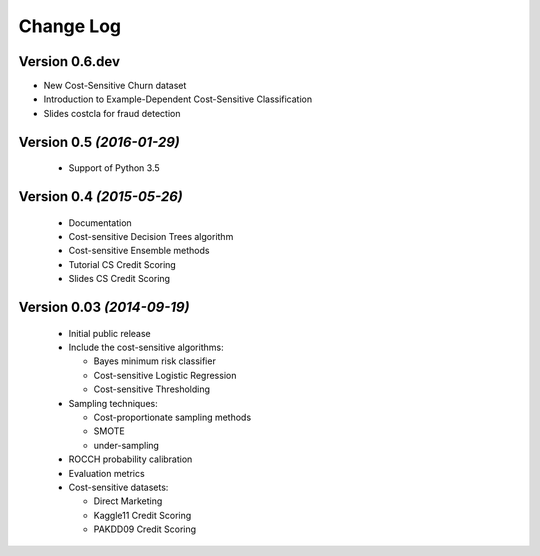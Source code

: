 Change Log
===============================================================================

Version 0.6.dev
----------------------------

* New Cost-Sensitive Churn dataset
* Introduction to Example-Dependent Cost-Sensitive Classification
* Slides costcla for fraud detection


Version 0.5 *(2016-01-29)*
----------------------------

 * Support of  Python 3.5


Version 0.4 *(2015-05-26)*
----------------------------

 * Documentation
 * Cost-sensitive Decision Trees algorithm
 * Cost-sensitive Ensemble methods
 * Tutorial CS Credit Scoring
 * Slides CS Credit Scoring


Version 0.03 *(2014-09-19)*
----------------------------
 
  * Initial public release
  * Include the cost-sensitive algorithms:
  
    * Bayes minimum risk classifier
    * Cost-sensitive Logistic Regression
    * Cost-sensitive Thresholding
    
  * Sampling techniques:
  
    * Cost-proportionate sampling methods
    * SMOTE
    * under-sampling
  
  * ROCCH probability calibration
  * Evaluation metrics
  * Cost-sensitive datasets:
    
    * Direct Marketing
    * Kaggle11 Credit Scoring
    * PAKDD09 Credit Scoring

